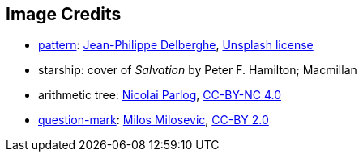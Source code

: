 == Image Credits

* https://unsplash.com/photos/75xPHEQBmvA[pattern]:
https://unsplash.com/@jipy32[Jean-Philippe Delberghe],
https://unsplash.com/license[Unsplash license]

* starship: cover of _Salvation_ by Peter F. Hamilton; Macmillan

* arithmetic tree:
https://nipafx.dev/[Nicolai Parlog],
https://creativecommons.org/licenses/by-nc/4.0/[CC-BY-NC 4.0]

* https://www.flickr.com/photos/21496790@N06/5065834411[question-mark]:
http://milosevicmilos.com/[Milos Milosevic],
https://creativecommons.org/licenses/by/2.0/[CC-BY 2.0]
